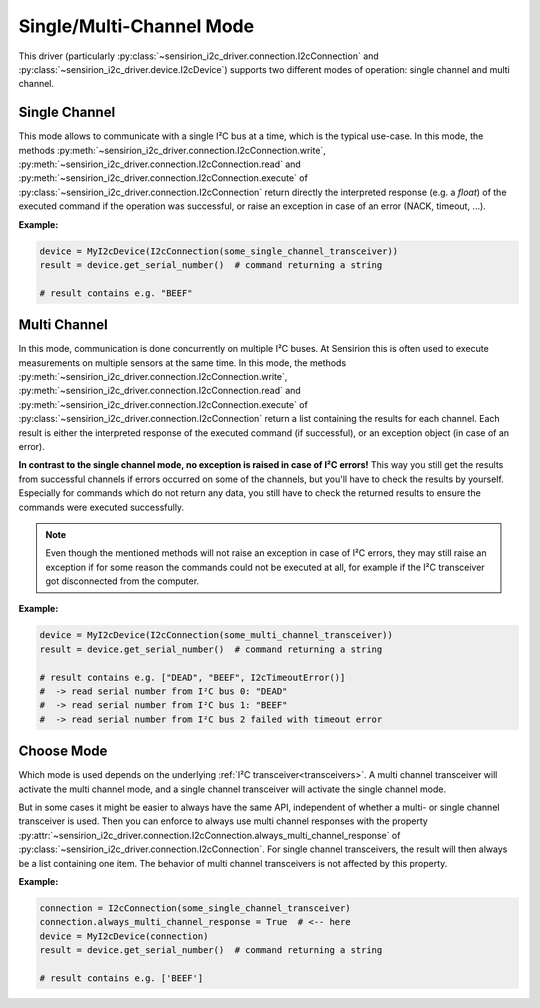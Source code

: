 .. _single_multi_channel_mode:

Single/Multi-Channel Mode
=========================

This driver (particularly
:py:class:`~sensirion_i2c_driver.connection.I2cConnection` and
:py:class:`~sensirion_i2c_driver.device.I2cDevice`) supports two different
modes of operation: single channel and multi channel.


Single Channel
--------------

This mode allows to communicate with a single I²C bus at a time, which is the
typical use-case. In this mode, the methods
:py:meth:`~sensirion_i2c_driver.connection.I2cConnection.write`,
:py:meth:`~sensirion_i2c_driver.connection.I2cConnection.read` and
:py:meth:`~sensirion_i2c_driver.connection.I2cConnection.execute` of
:py:class:`~sensirion_i2c_driver.connection.I2cConnection` return directly the
interpreted response (e.g. a `float`) of the executed command if the operation
was successful, or raise an exception in case of an error (NACK, timeout, ...).

**Example:**

.. sourcecode:: python

    device = MyI2cDevice(I2cConnection(some_single_channel_transceiver))
    result = device.get_serial_number()  # command returning a string

    # result contains e.g. "BEEF"


Multi Channel
-------------

In this mode, communication is done concurrently on multiple I²C buses. At
Sensirion this is often used to execute measurements on multiple sensors at
the same time. In this mode, the methods
:py:meth:`~sensirion_i2c_driver.connection.I2cConnection.write`,
:py:meth:`~sensirion_i2c_driver.connection.I2cConnection.read` and
:py:meth:`~sensirion_i2c_driver.connection.I2cConnection.execute` of
:py:class:`~sensirion_i2c_driver.connection.I2cConnection` return a list
containing the results for each channel. Each result is either the interpreted
response of the executed command (if successful), or an exception object (in
case of an error).

**In contrast to the single channel mode, no exception is raised in case of
I²C errors!** This way you still get the results from successful channels if
errors occurred on some of the channels, but you'll have to check the results
by yourself. Especially for commands which do not return any data, you still
have to check the returned results to ensure the commands were executed
successfully.

.. note:: Even though the mentioned methods will not raise an exception in
          case of I²C errors, they may still raise an exception if for some
          reason the commands could not be executed at all, for example if the
          I²C transceiver got disconnected from the computer.


**Example:**

.. sourcecode:: python

    device = MyI2cDevice(I2cConnection(some_multi_channel_transceiver))
    result = device.get_serial_number()  # command returning a string

    # result contains e.g. ["DEAD", "BEEF", I2cTimeoutError()]
    #  -> read serial number from I²C bus 0: "DEAD"
    #  -> read serial number from I²C bus 1: "BEEF"
    #  -> read serial number from I²C bus 2 failed with timeout error


Choose Mode
-----------

Which mode is used depends on the underlying
:ref:`I²C transceiver<transceivers>`. A multi channel transceiver will activate
the multi channel mode, and a single channel transceiver will activate the
single channel mode.

But in some cases it might be easier to always have the same API, independent
of whether a multi- or single channel transceiver is used. Then you can
enforce to always use multi channel responses with the property
:py:attr:`~sensirion_i2c_driver.connection.I2cConnection.always_multi_channel_response`
of :py:class:`~sensirion_i2c_driver.connection.I2cConnection`. For single
channel transceivers, the result will then always be a list containing one
item. The behavior of multi channel transceivers is not affected by this
property.

**Example:**

.. sourcecode:: python

    connection = I2cConnection(some_single_channel_transceiver)
    connection.always_multi_channel_response = True  # <-- here
    device = MyI2cDevice(connection)
    result = device.get_serial_number()  # command returning a string

    # result contains e.g. ['BEEF']
